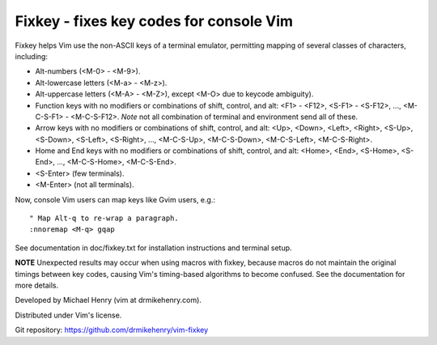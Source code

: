****************************************
Fixkey - fixes key codes for console Vim
****************************************

Fixkey helps Vim use the non-ASCII keys of a terminal emulator, permitting
mapping of several classes of characters, including:

- Alt-numbers (<M-0> - <M-9>).
- Alt-lowercase letters (<M-a> - <M-z>).
- Alt-uppercase letters (<M-A> - <M-Z>), except <M-O> due to keycode
  ambiguity).
- Function keys with no modifiers or combinations of shift, control, and alt:
  <F1> - <F12>, <S-F1> - <S-F12>, ..., <M-C-S-F1> - <M-C-S-F12>.
  *Note* not all combination of terminal and environment send all of these.
- Arrow keys with no modifiers or combinations of shift, control, and alt:
  <Up>, <Down>, <Left>, <Right>, <S-Up>, <S-Down>, <S-Left>, <S-Right>, ..., 
  <M-C-S-Up>, <M-C-S-Down>, <M-C-S-Left>, <M-C-S-Right>.
- Home and End keys with no modifiers or combinations of shift, control, and
  alt: <Home>, <End>, <S-Home>, <S-End>, ..., <M-C-S-Home>, <M-C-S-End>.
- <S-Enter> (few terminals).
- <M-Enter> (not all terminals).

Now, console Vim users can map keys like Gvim users, e.g.::

  " Map Alt-q to re-wrap a paragraph.
  :nnoremap <M-q> gqap

See documentation in doc/fixkey.txt for installation instructions and
terminal setup.

**NOTE** Unexpected results may occur when using macros with fixkey, because
macros do not maintain the original timings between key codes, causing Vim's
timing-based algorithms to become confused.  See the documentation for more
details.

Developed by Michael Henry (vim at drmikehenry.com).

Distributed under Vim's license.

Git repository:   https://github.com/drmikehenry/vim-fixkey
